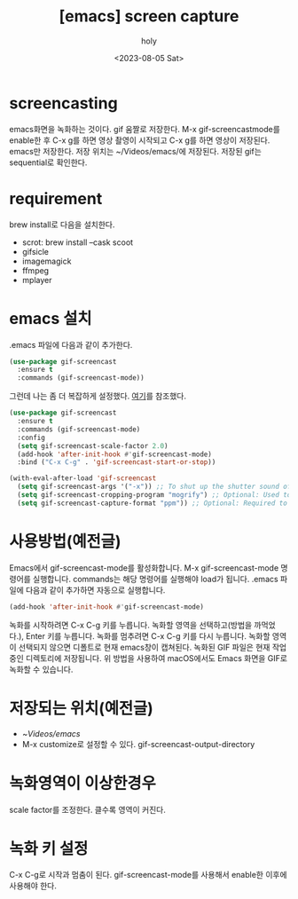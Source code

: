:PROPERTIES:
:ID:       95DB11F6-1651-471D-A928-DB610ABB96EA
:mtime:    20230806093941 20230806083814 20230806004934 20230805232553
:ctime:    20230805232553
:END:
#+title: [emacs] screen capture
#+AUTHOR: holy
#+EMAIL: hoyoul.park@gmail.com
#+DATE: <2023-08-05 Sat>
#+DESCRIPTION:  emacs에서 screen capture.
#+HUGO_DRAFT: true

* screencasting
emacs화면을 녹화하는 것이다. gif 움짤로 저장한다. M-x
gif-screencastmode를 enable한 후 C-x g를 하면 영상 촬영이 시작되고 C-x
g를 하면 영상이 저장된다. emacs만 저장한다. 저장 위치는
~/Videos/emacs/에 저장된다. 저장된 gif는 sequential로 확인한다.

* requirement
brew install로 다음을 설치한다.
- scrot: brew install --cask scoot
- gifsicle
- imagemagick
- ffmpeg
- mplayer
  
* emacs 설치
 .emacs 파일에 다음과 같이 추가한다.
#+BEGIN_SRC emacs-lisp
(use-package gif-screencast
  :ensure t
  :commands (gif-screencast-mode))
#+END_SRC
그런데 나는 좀 더 복잡하게 설정했다.  [[https://github.com/Ambrevar/emacs-gif-screencast][여기]]를 참조했다.
#+BEGIN_SRC emacs-lisp
(use-package gif-screencast
  :ensure t
  :commands (gif-screencast-mode)
  :config
  (setq gif-screencast-scale-factor 2.0)
  (add-hook 'after-init-hook #'gif-screencast-mode)
  :bind ("C-x C-g" . 'gif-screencast-start-or-stop))

(with-eval-after-load 'gif-screencast
  (setq gif-screencast-args '("-x")) ;; To shut up the shutter sound of `screencapture' (see `gif-screencast-command').
  (setq gif-screencast-cropping-program "mogrify") ;; Optional: Used to crop the capture to the Emacs frame.
  (setq gif-screencast-capture-format "ppm")) ;; Optional: Required to crop captured images.

#+END_SRC
* 사용방법(예전글)
Emacs에서 gif-screencast-mode를 활성화합니다. M-x gif-screencast-mode
명령어를 실행합니다. commands는 해당 명령어를 실행해야 load가
됩니다. .emacs 파일에 다음과 같이 추가하면 자동으로 실행합니다.
#+BEGIN_SRC emacs-lisp
(add-hook 'after-init-hook #'gif-screencast-mode)
#+END_SRC
녹화를 시작하려면 C-x C-g 키를 누릅니다. 녹화할 영역을 선택하고(방법을
까먹었다.), Enter 키를 누릅니다. 녹화를 멈추려면 C-x C-g 키를 다시
누릅니다. 녹화할 영역이 선택되지 않으면 디폴트로 현재 emacs창이
캡쳐된다.  녹화된 GIF 파일은 현재 작업 중인 디렉토리에 저장됩니다.  위
방법을 사용하여 macOS에서도 Emacs 화면을 GIF로 녹화할 수 있습니다.

* 저장되는 위치(예전글)
- ~/Videos/emacs/
- M-x customize로 설정할 수 있다.
  gif-screencast-output-directory
  
* 녹화영역이 이상한경우
 scale factor를 조정한다. 클수록 영역이 커진다.
 
* 녹화 키 설정
C-x C-g로 시작과 멈춤이 된다. gif-screencast-mode를 사용해서 enable한
이후에 사용해야 한다.


